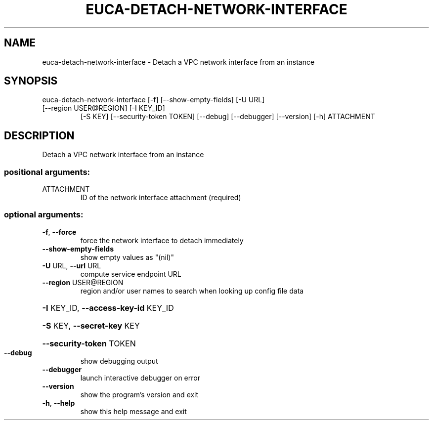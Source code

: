 .\" DO NOT MODIFY THIS FILE!  It was generated by help2man 1.47.3.
.TH EUCA-DETACH-NETWORK-INTERFACE "1" "December 2016" "euca2ools 3.4" "User Commands"
.SH NAME
euca-detach-network-interface \- Detach a VPC network interface from an instance
.SH SYNOPSIS
euca\-detach\-network\-interface [\-f] [\-\-show\-empty\-fields] [\-U URL]
.TP
[\-\-region USER@REGION] [\-I KEY_ID]
[\-S KEY] [\-\-security\-token TOKEN]
[\-\-debug] [\-\-debugger] [\-\-version] [\-h]
ATTACHMENT
.SH DESCRIPTION
Detach a VPC network interface from an instance
.SS "positional arguments:"
.TP
ATTACHMENT
ID of the network interface attachment (required)
.SS "optional arguments:"
.TP
\fB\-f\fR, \fB\-\-force\fR
force the network interface to detach immediately
.TP
\fB\-\-show\-empty\-fields\fR
show empty values as "(nil)"
.TP
\fB\-U\fR URL, \fB\-\-url\fR URL
compute service endpoint URL
.TP
\fB\-\-region\fR USER@REGION
region and/or user names to search when looking up
config file data
.HP
\fB\-I\fR KEY_ID, \fB\-\-access\-key\-id\fR KEY_ID
.HP
\fB\-S\fR KEY, \fB\-\-secret\-key\fR KEY
.HP
\fB\-\-security\-token\fR TOKEN
.TP
\fB\-\-debug\fR
show debugging output
.TP
\fB\-\-debugger\fR
launch interactive debugger on error
.TP
\fB\-\-version\fR
show the program's version and exit
.TP
\fB\-h\fR, \fB\-\-help\fR
show this help message and exit
